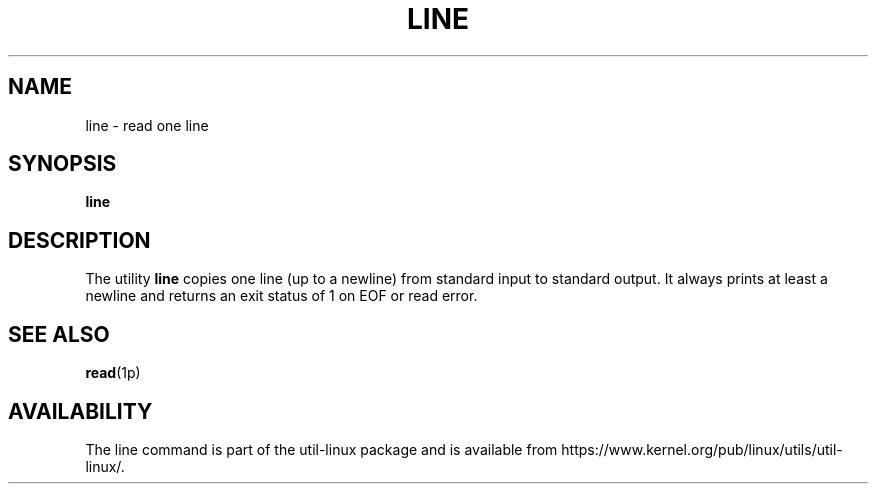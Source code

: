 .\" This page is in the public domain
.TH LINE 1 "July 2002" "util-linux" "User Commands"
.SH NAME
line \- read one line
.SH SYNOPSIS
.B line
.SH DESCRIPTION
The utility
.B line
copies one line (up to a newline) from standard input to standard output.
It always prints at least a newline and returns an exit status of 1
on EOF or read error.
.SH SEE ALSO
.BR read (1p)
.SH AVAILABILITY
The line command is part of the util-linux package and is available from
https://www.kernel.org/pub/linux/utils/util-linux/.
